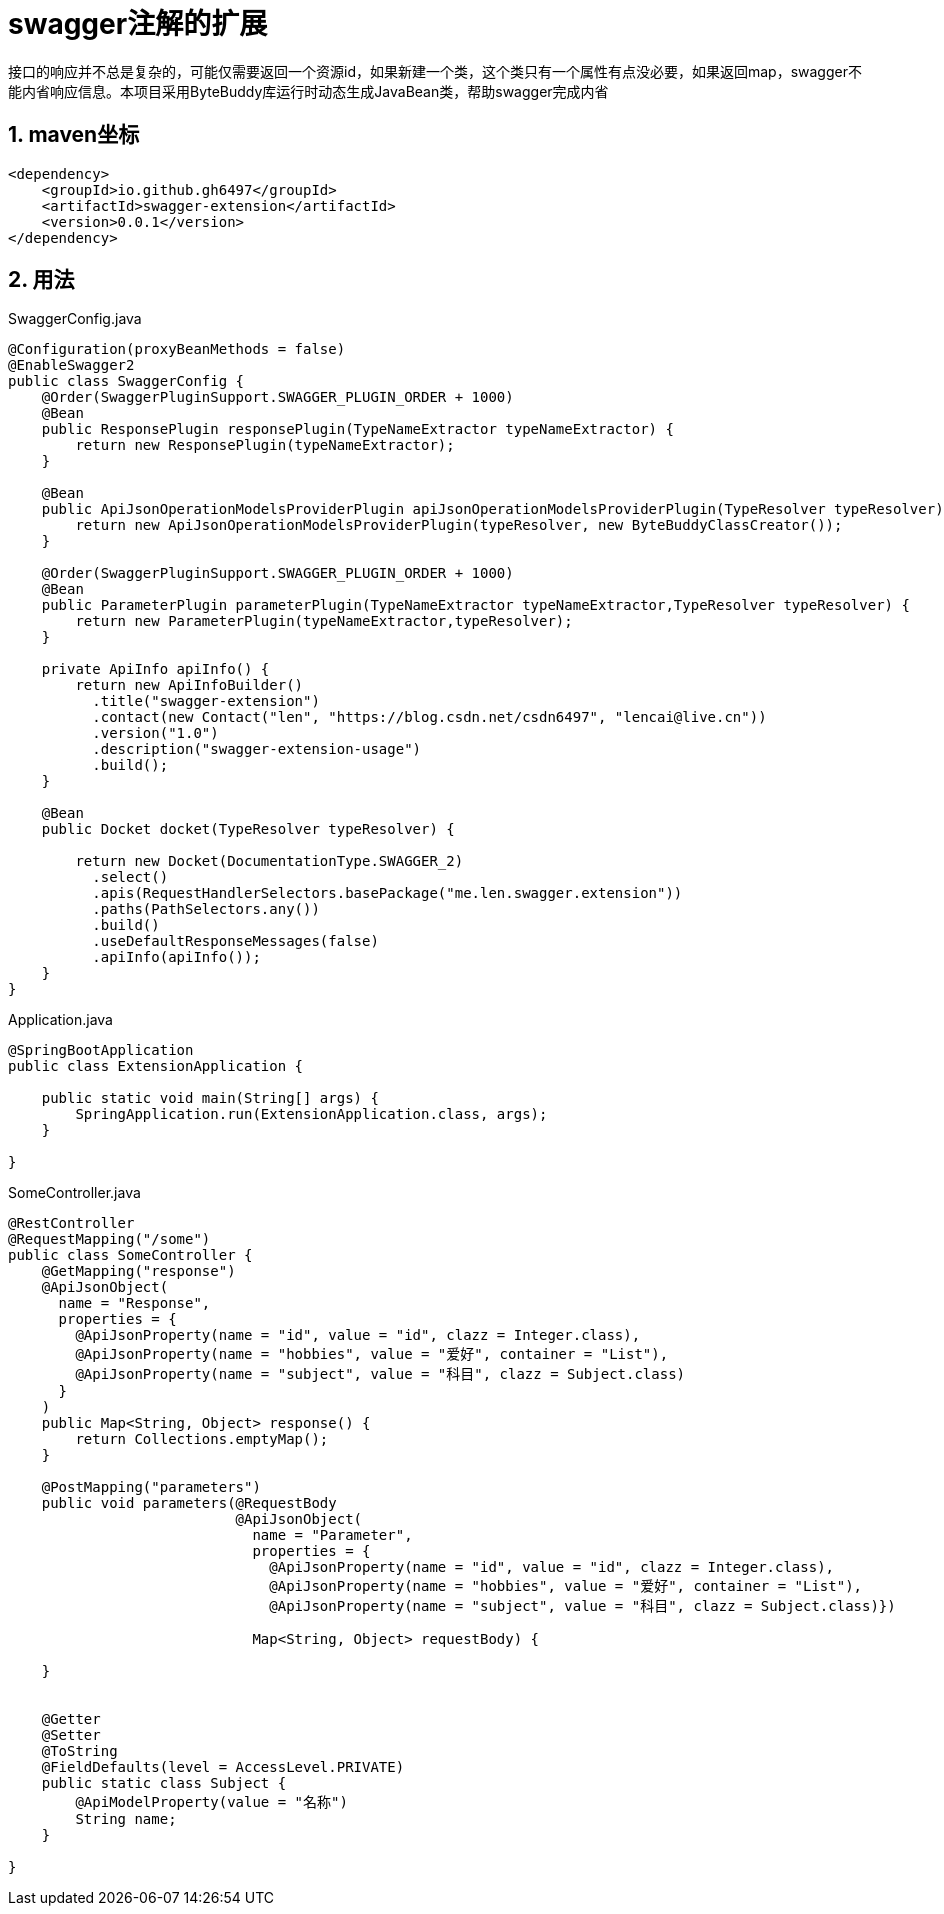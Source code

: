 [[swagger-extension]]
= swagger注解的扩展
:source-highlighter: highlightjs
:sectnums:

接口的响应并不总是复杂的，可能仅需要返回一个资源id，如果新建一个类，这个类只有一个属性有点没必要，如果返回map，swagger不能内省响应信息。本项目采用ByteBuddy库运行时动态生成JavaBean类，帮助swagger完成内省
[[maven-localtion]]
== maven坐标

[source,xml]
----
<dependency>
    <groupId>io.github.gh6497</groupId>
    <artifactId>swagger-extension</artifactId>
    <version>0.0.1</version>
</dependency>

----


[[usage]]
== 用法

.SwaggerConfig.java
[source,java]
----

@Configuration(proxyBeanMethods = false)
@EnableSwagger2
public class SwaggerConfig {
    @Order(SwaggerPluginSupport.SWAGGER_PLUGIN_ORDER + 1000)
    @Bean
    public ResponsePlugin responsePlugin(TypeNameExtractor typeNameExtractor) {
        return new ResponsePlugin(typeNameExtractor);
    }

    @Bean
    public ApiJsonOperationModelsProviderPlugin apiJsonOperationModelsProviderPlugin(TypeResolver typeResolver) {
        return new ApiJsonOperationModelsProviderPlugin(typeResolver, new ByteBuddyClassCreator());
    }

    @Order(SwaggerPluginSupport.SWAGGER_PLUGIN_ORDER + 1000)
    @Bean
    public ParameterPlugin parameterPlugin(TypeNameExtractor typeNameExtractor,TypeResolver typeResolver) {
        return new ParameterPlugin(typeNameExtractor,typeResolver);
    }

    private ApiInfo apiInfo() {
        return new ApiInfoBuilder()
          .title("swagger-extension")
          .contact(new Contact("len", "https://blog.csdn.net/csdn6497", "lencai@live.cn"))
          .version("1.0")
          .description("swagger-extension-usage")
          .build();
    }

    @Bean
    public Docket docket(TypeResolver typeResolver) {

        return new Docket(DocumentationType.SWAGGER_2)
          .select()
          .apis(RequestHandlerSelectors.basePackage("me.len.swagger.extension"))
          .paths(PathSelectors.any())
          .build()
          .useDefaultResponseMessages(false)
          .apiInfo(apiInfo());
    }
}

----




.Application.java
[source,java]
----

@SpringBootApplication
public class ExtensionApplication {

    public static void main(String[] args) {
        SpringApplication.run(ExtensionApplication.class, args);
    }

}

----


.SomeController.java
[source,java]
----
@RestController
@RequestMapping("/some")
public class SomeController {
    @GetMapping("response")
    @ApiJsonObject(
      name = "Response",
      properties = {
        @ApiJsonProperty(name = "id", value = "id", clazz = Integer.class),
        @ApiJsonProperty(name = "hobbies", value = "爱好", container = "List"),
        @ApiJsonProperty(name = "subject", value = "科目", clazz = Subject.class)
      }
    )
    public Map<String, Object> response() {
        return Collections.emptyMap();
    }

    @PostMapping("parameters")
    public void parameters(@RequestBody
                           @ApiJsonObject(
                             name = "Parameter",
                             properties = {
                               @ApiJsonProperty(name = "id", value = "id", clazz = Integer.class),
                               @ApiJsonProperty(name = "hobbies", value = "爱好", container = "List"),
                               @ApiJsonProperty(name = "subject", value = "科目", clazz = Subject.class)})

                             Map<String, Object> requestBody) {

    }


    @Getter
    @Setter
    @ToString
    @FieldDefaults(level = AccessLevel.PRIVATE)
    public static class Subject {
        @ApiModelProperty(value = "名称")
        String name;
    }

}

----
